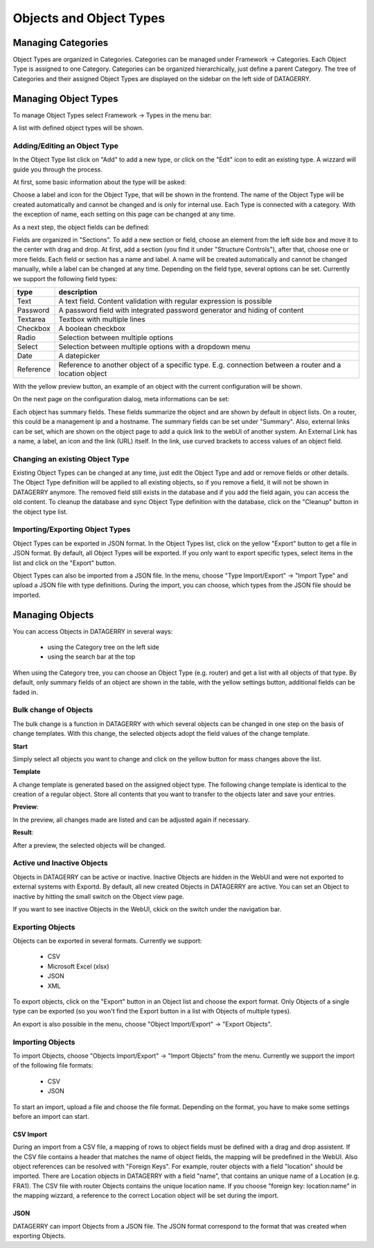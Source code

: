 **************************
Objects and Object Types
**************************

Managing Categories
===================

Object Types are organized in Categories. Categories can be managed under Framework -> Categories. Each Object Type is
assigned to one Category. Categories can be organized hierarchically, just define a parent Category. The tree of
Categories and their assigned Object Types are displayed on the sidebar on the left side of DATAGERRY.

.. image:: img/objects_categories_sidebar.png
    :width: 100


Managing Object Types
=====================

To manage Object Types select Framework -> Types in the menu bar:

.. image:: img/objects_menu_types.png
    :width: 200

A list with defined object types will be shown.


Adding/Editing an Object Type
-----------------------------
In the Object Type list click on "Add" to add a new type, or click on the "Edit" icon to edit an existing type. A
wizzard will guide you through the process.

At first, some basic information about the type will be asked:

.. image:: img/objects_type_basic.png
    :width: 600

Choose a label and icon for the Object Type, that will be shown in the frontend. The name of the Object Type will be 
created automatically and cannot be changed and is only for internal use. Each Type is connected with a category. With
the exception of name, each setting on this page can be changed at any time.


As a next step, the object fields can be defined:

.. image:: img/objects_type_fields.png
    :width: 600

Fields are organized in "Sections". To add a new section or field, choose an element from the left side box and move it
to the center with drag and drop. At first, add a section (you find it under "Structure Controls"), after that, choose
one or more fields. Each field or section has a name and label. A name will be created automatically and cannot be
changed manually, while a label can be changed at any time. Depending on the field type, several options can be set.
Currently we support the following field types:

.. csv-table::
    :header: "type", "description"
    :align: left

    "Text", "A text field. Content validation with regular expression is possible"
    "Password", "A password field with integrated password generator and hiding of content"
    "Textarea", "Textbox with multiple lines"
    "Checkbox", "A boolean checkbox"
    "Radio", "Selection between multiple options"
    "Select", "Selection between multiple options with a dropdown menu"
    "Date", "A datepicker"
    "Reference", "Reference to another object of a specific type. E.g. connection between a router and a location object"

With the yellow preview button, an example of an object with the current configuration will be shown.


On the next page on the configuration dialog, meta informations can be set:

.. image:: img/objects_type_meta.png
    :width: 600

Each object has summary fields. These fields summarize the object and are shown by default in object lists. On a router,
this could be a management ip and a hostname. The summary fields can be set under "Summary".
Also, external links can be set, which are shown on the object page to add a quick link to the webUI of another system.
An External Link has a name, a label, an icon and the link (URL) itself. In the link, use curved brackets to access
values of an object field.


Changing an existing Object Type
--------------------------------
Existing Object Types can be changed at any time, just edit the Object Type and add or remove fields or other details.
The Object Type definition will be applied to all existing objects, so if you remove a field, it will not be shown in
DATAGERRY anymore. The removed field still exists in the database and if you add the field again, you can access the old
content. To cleanup the database and sync Object Type definition with the database, click on the "Cleanup" button in the
object type list.


Importing/Exporting Object Types
--------------------------------
Object Types can be exported in JSON format. In the Object Types list, click on the yellow "Export" button to get a file
in JSON format. By default, all Object Types will be exported. If you only want to export specific types, select items
in the list and click on the "Export" button.

Object Types can also be imported from a JSON file. In the menu, choose "Type Import/Export" -> "Import Type" and upload
a JSON file with type definitions. During the import, you can choose, which types from the JSON file should be imported.


Managing Objects
================
You can access Objects in DATAGERRY in several ways:

 * using the Category tree on the left side
 * using the search bar at the top

When using the Category tree, you can choose an Object Type (e.g. router) and get a list with all objects of that type.
By default, only summary fields of an object are shown in the table, with the yellow settings button, additional fields
can be faded in.


Bulk change of Objects
---------------------------
The bulk change is a function in DATAGERRY with which several objects can be changed in one step
on the basis of change templates. With this change, the selected objects adopt the field values of the change template.


**Start**

Simply select all objects you want to change and click on the yellow button for mass changes above the list.

.. image:: img/objects_bulk_change_list.png
    :width: 600


**Template**

A change template is generated based on the assigned object type. The following change template is identical
to the creation of a regular object. Store all contents that you want to
transfer to the objects later and save your entries.

.. image:: img/objects_bulk_change_active.png
    :width: 600


**Preview**:

In the preview, all changes made are listed and can be adjusted again if necessary.

.. image:: img/objects_bulk_change_preview.png
    :width: 600


**Result**:

After a preview, the selected objects will be changed.

.. image:: img/objects_bulk_change_list.png
    :width: 600


Active und Inactive Objects
---------------------------
Objects in DATAGERRY can be active or inactive. Inactive Objects are hidden in the WebUI and were not exported to
external systems with Exportd. By default, all new created Objects in DATAGERRY are active. You can set an Object to 
inactive by hitting the small switch on the Object view page.

If you want to see inactive Objects in the WebUI, ckick on the switch under the navigation bar.

.. image:: img/objects_active_switch.png
    :width: 200


Exporting Objects
-----------------
Objects can be exported in several formats. Currently we support:

 * CSV
 * Microsoft Excel (xlsx)
 * JSON
 * XML

To export objects, click on the "Export" button in an Object list and choose the export format. Only Objects of a single
type can be exported (so you won't find the Export button in a list with Objects of multiple types).

An export is also possible in the menu, choose "Object Import/Export" -> "Export Objects".


Importing Objects
-----------------
To import Objects, choose "Objects Import/Export" -> "Import Objects" from the menu. Currently we support the import of
the following file formats:

 * CSV
 * JSON

To start an import, upload a file and choose the file format. Depending on the format, you have to make some settings
before an import can start.

CSV Import
^^^^^^^^^^
During an import from a CSV file, a mapping of rows to object fields must be defined with a drag and drop assistent.
If the CSV file contains a header that matches the name of object fields, the mapping will be predefined in the WebUI.
Also object references can be resolved with "Foreign Keys". For example, router objects with a field "location" should
be imported. There are Location objects in DATAGERRY with a field "name", that contains an unique name of a Location
(e.g. FRA1). The CSV file with router Objects contains the unique location name. If you choose "foreign key:
location:name" in the mapping wizzard, a reference to the correct Location object will be set during the import.


JSON
^^^^
DATAGERRY can import Objects from a JSON file. The JSON format correspond to the format that was created when exporting
Objects.
